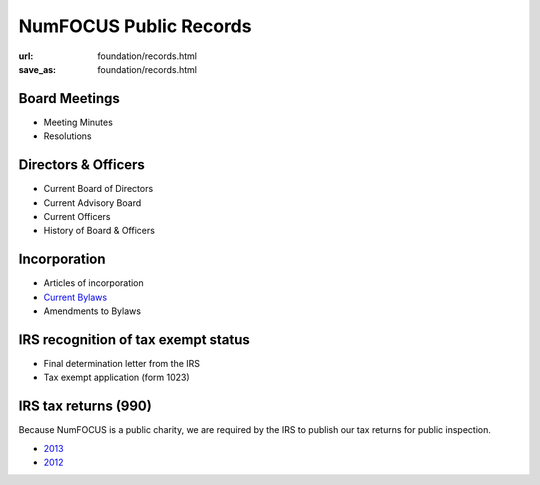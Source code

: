 NumFOCUS Public Records
#######################
:url: foundation/records.html
:save_as: foundation/records.html

Board Meetings
**************

- Meeting Minutes
- Resolutions


Directors & Officers
********************

- Current Board of Directors
- Current Advisory Board
- Current Officers
- History of Board & Officers


Incorporation
*************

- Articles of incorporation
- `Current Bylaws <|filename|/media/docs/bylaws.pdf>`_
- Amendments to Bylaws


IRS recognition of tax exempt status
************************************

- Final determination letter from the IRS
- Tax exempt application (form 1023)


IRS tax returns (990)
*********************

Because NumFOCUS is a public charity, we are required by the IRS to publish our
tax returns for public inspection.

- `2013 <|filename|/media/docs/financial/NumFOCUS_990_taxform_2013.pdf>`_
- `2012 <|filename|/media/docs/financial/NumFOCUS_990_taxform_2012.pdf>`_

